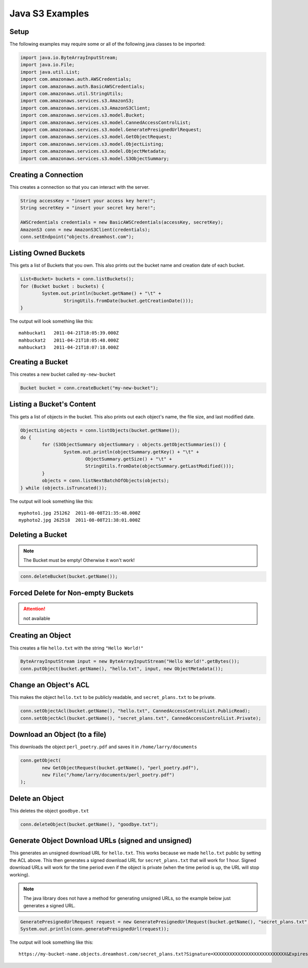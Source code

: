 .. _java:

Java S3 Examples
================

Setup
-----

The following examples may require some or all of the following java
classes to be imported:

.. code-block:: java

	import java.io.ByteArrayInputStream;
	import java.io.File;
	import java.util.List;
	import com.amazonaws.auth.AWSCredentials;
	import com.amazonaws.auth.BasicAWSCredentials;
	import com.amazonaws.util.StringUtils;
	import com.amazonaws.services.s3.AmazonS3;
	import com.amazonaws.services.s3.AmazonS3Client;
	import com.amazonaws.services.s3.model.Bucket;
	import com.amazonaws.services.s3.model.CannedAccessControlList;
	import com.amazonaws.services.s3.model.GeneratePresignedUrlRequest;
	import com.amazonaws.services.s3.model.GetObjectRequest;
	import com.amazonaws.services.s3.model.ObjectListing;
	import com.amazonaws.services.s3.model.ObjectMetadata;
	import com.amazonaws.services.s3.model.S3ObjectSummary;


Creating a Connection
---------------------

This creates a connection so that you can interact with the server.

.. code-block:: java

	String accessKey = "insert your access key here!";
	String secretKey = "insert your secret key here!";

	AWSCredentials credentials = new BasicAWSCredentials(accessKey, secretKey);
	AmazonS3 conn = new AmazonS3Client(credentials);
	conn.setEndpoint("objects.dreamhost.com");


Listing Owned Buckets
---------------------

This gets a list of Buckets that you own.
This also prints out the bucket name and creation date of each bucket.

.. code-block:: java

	List<Bucket> buckets = conn.listBuckets();
	for (Bucket bucket : buckets) {
		System.out.println(bucket.getName() + "\t" +
			StringUtils.fromDate(bucket.getCreationDate()));
	}

The output will look something like this::

   mahbuckat1	2011-04-21T18:05:39.000Z
   mahbuckat2	2011-04-21T18:05:48.000Z
   mahbuckat3	2011-04-21T18:07:18.000Z


Creating a Bucket
-----------------

This creates a new bucket called ``my-new-bucket``

.. code-block:: java

	Bucket bucket = conn.createBucket("my-new-bucket");


Listing a Bucket's Content
--------------------------
This gets a list of objects in the bucket.
This also prints out each object's name, the file size, and last
modified date.

.. code-block:: java

	ObjectListing objects = conn.listObjects(bucket.getName());
	do {
		for (S3ObjectSummary objectSummary : objects.getObjectSummaries()) {
			System.out.println(objectSummary.getKey() + "\t" +
				ObjectSummary.getSize() + "\t" +
				StringUtils.fromDate(objectSummary.getLastModified()));
		}
		objects = conn.listNextBatchOfObjects(objects);
	} while (objects.isTruncated());

The output will look something like this::

   myphoto1.jpg	251262	2011-08-08T21:35:48.000Z
   myphoto2.jpg	262518	2011-08-08T21:38:01.000Z


Deleting a Bucket
-----------------

.. note::
   The Bucket must be empty! Otherwise it won't work!

.. code-block:: java

	conn.deleteBucket(bucket.getName());


Forced Delete for Non-empty Buckets
-----------------------------------
.. attention::
   not available


Creating an Object
------------------

This creates a file ``hello.txt`` with the string ``"Hello World!"``

.. code-block:: java

	ByteArrayInputStream input = new ByteArrayInputStream("Hello World!".getBytes());
	conn.putObject(bucket.getName(), "hello.txt", input, new ObjectMetadata());


Change an Object's ACL
----------------------

This makes the object ``hello.txt`` to be publicly readable, and
``secret_plans.txt`` to be private.

.. code-block:: java

	conn.setObjectAcl(bucket.getName(), "hello.txt", CannedAccessControlList.PublicRead);
	conn.setObjectAcl(bucket.getName(), "secret_plans.txt", CannedAccessControlList.Private);


Download an Object (to a file)
------------------------------

This downloads the object ``perl_poetry.pdf`` and saves it in
``/home/larry/documents``

.. code-block:: java

	conn.getObject(
		new GetObjectRequest(bucket.getName(), "perl_poetry.pdf"),
		new File("/home/larry/documents/perl_poetry.pdf")
	);


Delete an Object
----------------

This deletes the object ``goodbye.txt``

.. code-block:: java

	conn.deleteObject(bucket.getName(), "goodbye.txt");


Generate Object Download URLs (signed and unsigned)
---------------------------------------------------

This generates an unsigned download URL for ``hello.txt``. This works
because we made ``hello.txt`` public by setting the ACL above.
This then generates a signed download URL for ``secret_plans.txt`` that
will work for 1 hour. Signed download URLs will work for the time
period even if the object is private (when the time period is up, the
URL will stop working).

.. note::
   The java library does not have a method for generating unsigned
   URLs, so the example below just generates a signed URL.

.. code-block:: java

	GeneratePresignedUrlRequest request = new GeneratePresignedUrlRequest(bucket.getName(), "secret_plans.txt");
	System.out.println(conn.generatePresignedUrl(request));

The output will look something like this::

   https://my-bucket-name.objects.dreamhost.com/secret_plans.txt?Signature=XXXXXXXXXXXXXXXXXXXXXXXXXXX&Expires=1316027075&AWSAccessKeyId=XXXXXXXXXXXXXXXXXXX


